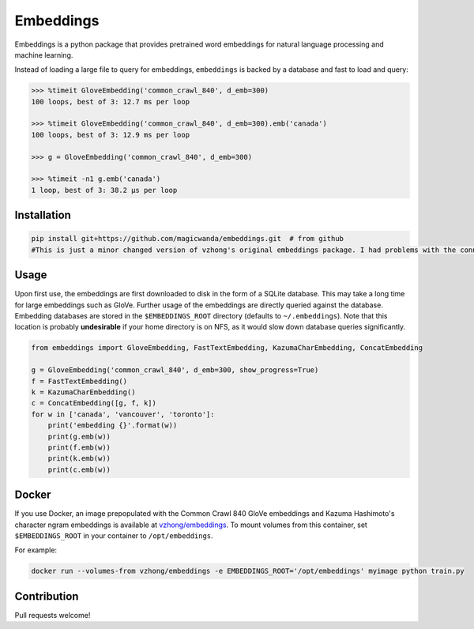 Embeddings
==========

.. image:: https://readthedocs.org/projects/embeddings/badge/?version=latest
    :target: http://embeddings.readthedocs.io/en/latest/?badge=latest
    :alt: Documentation Status
.. image:: https://travis-ci.org/vzhong/embeddings.svg?branch=master
    :target: https://travis-ci.org/vzhong/embeddings

Embeddings is a python package that provides pretrained word embeddings for natural language processing and machine learning.

Instead of loading a large file to query for embeddings, ``embeddings`` is backed by a database and fast to load and query:

.. code-block:: python

    >>> %timeit GloveEmbedding('common_crawl_840', d_emb=300)
    100 loops, best of 3: 12.7 ms per loop
    
    >>> %timeit GloveEmbedding('common_crawl_840', d_emb=300).emb('canada')
    100 loops, best of 3: 12.9 ms per loop
    
    >>> g = GloveEmbedding('common_crawl_840', d_emb=300)
    
    >>> %timeit -n1 g.emb('canada')
    1 loop, best of 3: 38.2 µs per loop


Installation
------------

.. code-block:: sh

    
    pip install git+https://github.com/magicwanda/embeddings.git  # from github
    #This is just a minor changed version of vzhong's original embeddings package. I had problems with the connection to the db when using this in a Flask webapp.

Usage
-----

Upon first use, the embeddings are first downloaded to disk in the form of a SQLite database.
This may take a long time for large embeddings such as GloVe.
Further usage of the embeddings are directly queried against the database.
Embedding databases are stored in the ``$EMBEDDINGS_ROOT`` directory (defaults to ``~/.embeddings``). Note that this location is probably **undesirable** if your home directory is on NFS, as it would slow down database queries significantly.


.. code-block:: python

    from embeddings import GloveEmbedding, FastTextEmbedding, KazumaCharEmbedding, ConcatEmbedding
    
    g = GloveEmbedding('common_crawl_840', d_emb=300, show_progress=True)
    f = FastTextEmbedding()
    k = KazumaCharEmbedding()
    c = ConcatEmbedding([g, f, k])
    for w in ['canada', 'vancouver', 'toronto']:
        print('embedding {}'.format(w))
        print(g.emb(w))
        print(f.emb(w))
        print(k.emb(w))
        print(c.emb(w))


Docker
------

If you use Docker, an image prepopulated with the Common Crawl 840 GloVe embeddings and Kazuma Hashimoto's character ngram embeddings is available at `vzhong/embeddings <https://hub.docker.com/r/vzhong/embeddings>`_.
To mount volumes from this container, set ``$EMBEDDINGS_ROOT`` in your container to ``/opt/embeddings``.

For example:

.. code-block:: bash

    docker run --volumes-from vzhong/embeddings -e EMBEDDINGS_ROOT='/opt/embeddings' myimage python train.py


Contribution
------------

Pull requests welcome!
